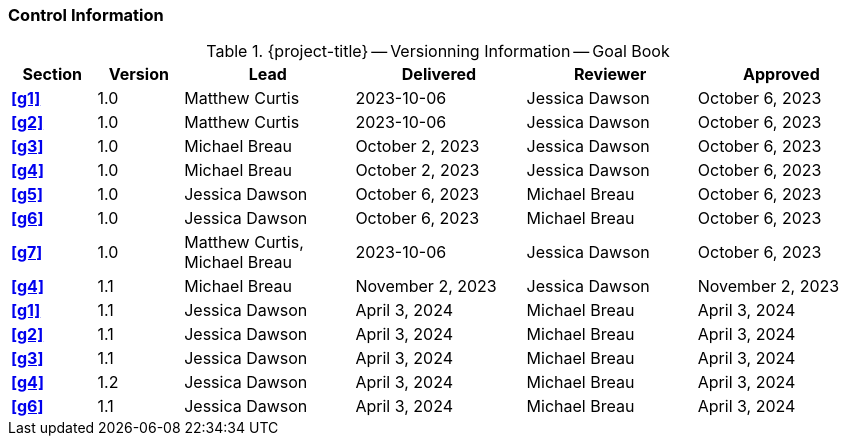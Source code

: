 [discrete]
=== Control Information

.{project-title} -- Versionning Information -- Goal Book
[cols="^1,^1,^2,^2,^2,^2"]
|===
|Section | Version | Lead | Delivered | Reviewer | Approved

| **<<g1>>** | 1.0 | Matthew Curtis | 2023-10-06 | Jessica Dawson | October 6, 2023
| **<<g2>>** | 1.0 | Matthew Curtis | 2023-10-06  | Jessica Dawson | October 6, 2023
| **<<g3>>** | 1.0 | Michael Breau | October 2, 2023 | Jessica Dawson | October 6, 2023
| **<<g4>>** | 1.0 | Michael Breau | October 2, 2023 | Jessica Dawson | October 6, 2023
| **<<g5>>** | 1.0 | Jessica Dawson | October 6, 2023 | Michael Breau | October 6, 2023
| **<<g6>>** | 1.0 | Jessica Dawson | October 6, 2023 | Michael Breau | October 6, 2023
| **<<g7>>** | 1.0 | Matthew Curtis, Michael Breau | 2023-10-06  | Jessica Dawson | October 6, 2023
| **<<g4>>** | 1.1 | Michael Breau | November 2, 2023 | Jessica Dawson | November 2, 2023
| **<<g1>>** | 1.1 | Jessica Dawson | April 3, 2024 | Michael Breau | April 3, 2024
| **<<g2>>** | 1.1 | Jessica Dawson | April 3, 2024 | Michael Breau | April 3, 2024
| **<<g3>>** | 1.1 | Jessica Dawson | April 3, 2024 | Michael Breau | April 3, 2024
| **<<g4>>** | 1.2 | Jessica Dawson | April 3, 2024 | Michael Breau | April 3, 2024
| **<<g6>>** | 1.1 | Jessica Dawson | April 3, 2024 | Michael Breau | April 3, 2024
|===
